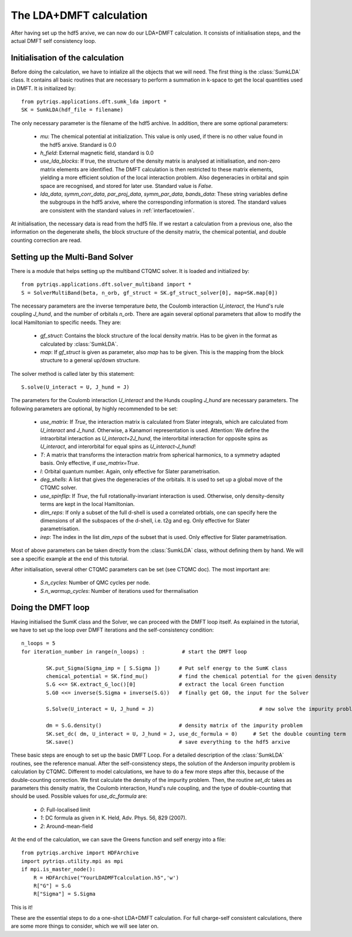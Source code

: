 .. index:: LDA+DMFT calculation

.. _LDADMFTmain:

The LDA+DMFT calculation
========================

After having set up the hdf5 arxive, we can now do our LDA+DMFT calculation. It consists of
initialisation steps, and the actual DMFT self consistency loop.

.. index:: initialisation of LDA+DMFT

Initialisation of the calculation
---------------------------------

Before doing the calculation, we have to intialize all the objects that we will need. The first thing is the 
:class:`SumkLDA` class. It contains all basic routines that are necessary to perform a summation in k-space 
to get the local quantities used in DMFT. It is initialized by::

  from pytriqs.applications.dft.sumk_lda import *
  SK = SumkLDA(hdf_file = filename)

The only necessary parameter is the filename of the hdf5 archive. In addition, there are some optional parameters:

  * `mu`: The chemical potential at initialization. This value is only used, if there is no other value found in the hdf5 arxive. Standard is 0.0
  * `h_field`: External magnetic field, standard is 0.0
  * `use_lda_blocks`: If true, the structure of the density matrix is analysed at initialisation, and non-zero matrix elements 
    are identified. The DMFT calculation is then restricted to these matrix elements, yielding a more efficient solution of the 
    local interaction problem. Also degeneracies in orbital and spin space are recognised, and stored for later use. Standard value is `False`. 
  * `lda_data`, `symm_corr_data`, `par_proj_data`, `symm_par_data`, `bands_data`: These string variables define the subgroups in the hdf5 arxive,
    where the corresponding information is stored. The standard values are consistent with the standard values in :ref:`interfacetowien`.

At initialisation, the necessary data is read from the hdf5 file. If we restart a calculation from a previous one, also the information on
the degenerate shells, the block structure of the density matrix, the chemical potential, and double counting correction are read.

.. index:: Multiband solver

Setting up the Multi-Band Solver
--------------------------------

There is a module that helps setting up the multiband CTQMC solver. It is loaded and initialized by::

  from pytriqs.applications.dft.solver_multiband import *
  S = SolverMultiBand(beta, n_orb, gf_struct = SK.gf_struct_solver[0], map=SK.map[0])

The necessary parameters are the inverse temperature `beta`, the Coulomb interaction `U_interact`, the Hund's rule coupling `J_hund`,
and the number of orbitals `n_orb`. There are again several optional parameters that allow to modify the local Hamiltonian to
specific needs. They are:

  * `gf_struct`: Contains the block structure of the local density matrix. Has to be given in the format as calculated by :class:`SumkLDA`.
  * `map`: If `gf_struct` is given as parameter, also `map` has to be given. This is the mapping from the block structure to a general 
    up/down structure.

The solver method is called later by this statement::

  S.solve(U_interact = U, J_hund = J)

The parameters for the Coulomb interaction `U_interact` and the Hunds coupling `J_hund` are necessary parameters.
The following parameters are optional, by highly recommended to be set:

  * `use_matrix`: If `True`, the interaction matrix is calculated from Slater integrals, which are calculated from `U_interact` and 
    `J_hund`. Otherwise, a Kanamori representation is used. Attention: We define the intraorbital interaction as 
    `U_interact+2J_hund`, the interorbital interaction for opposite spins as `U_interact`, and interorbital for equal spins as 
    `U_interact-J_hund`!
  * `T`: A matrix that transforms the interaction matrix from spherical harmonics, to a symmetry adapted basis. Only effective, if 
    `use_matrix=True`.
  * `l`: Orbital quantum number. Again, only effective for Slater parametrisation.
  * `deg_shells`: A list that gives the degeneracies of the orbitals. It is used to set up a global move of the CTQMC solver.
  * `use_spinflip`: If `True`, the full rotationally-invariant interaction is used. Otherwise, only density-density terms are
    kept in the local Hamiltonian.
  * `dim_reps`: If only a subset of the full d-shell is used a correlated orbtials, one can specify here the dimensions of all the subspaces
    of the d-shell, i.e. t2g and eg. Only effective for Slater parametrisation.
  * `irep`: The index in the list `dim_reps` of the subset that is used. Only effective for Slater parametrisation.

Most of above parameters can be taken directly from the :class:`SumkLDA` class, without defining them by hand. We will see a specific example 
at the end of this tutorial.

After initialisation, several other CTQMC parameters can be set (see CTQMC doc). The most important are:

  * `S.n_cycles`: Number of QMC cycles per node.
  * `S.n_warmup_cycles`: Number of iterations used for thermalisation




.. index:: LDA+DMFT loop, one-shot calculation

Doing the DMFT loop
-------------------

Having initialised the SumK class and the Solver, we can proceed with the DMFT loop itself. As explained in the tutorial, we have to 
set up the loop over DMFT iterations and the self-consistency condition::

  n_loops = 5
  for iteration_number in range(n_loops) :            # start the DMFT loop

          SK.put_Sigma(Sigma_imp = [ S.Sigma ])      # Put self energy to the SumK class
          chemical_potential = SK.find_mu()          # find the chemical potential for the given density
          S.G <<= SK.extract_G_loc()[0]              # extract the local Green function
          S.G0 <<= inverse(S.Sigma + inverse(S.G))   # finally get G0, the input for the Solver

          S.Solve(U_interact = U, J_hund = J)                                  # now solve the impurity problem

	  dm = S.G.density()                         # density matrix of the impurity problem  
          SK.set_dc( dm, U_interact = U, J_hund = J, use_dc_formula = 0)     # Set the double counting term
          SK.save()                                  # save everything to the hdf5 arxive

These basic steps are enough to set up the basic DMFT Loop. For a detailed description of the :class:`SumkLDA` routines,
see the reference manual. After the self-consistency steps, the solution of the Anderson impurity problem is calculation by CTQMC. 
Different to model calculations, we have to do a few more steps after this, because of the double-counting correction. We first 
calculate the density of the impurity problem. Then, the routine `set_dc` takes as parameters this density matrix, the 
Coulomb interaction, Hund's rule coupling, and the type of double-counting that should be used. Possible values for `use_dc_formula` are:

  * `0`: Full-localised limit
  * `1`: DC formula as given in K. Held, Adv. Phys. 56, 829 (2007).
  * `2`: Around-mean-field

At the end of the calculation, we can save the Greens function and self energy into a file::

  from pytriqs.archive import HDFArchive
  import pytriqs.utility.mpi as mpi
  if mpi.is_master_node():
      R = HDFArchive("YourLDADMFTcalculation.h5",'w')
      R["G"] = S.G
      R["Sigma"] = S.Sigma

This is it! 

These are the essential steps to do a one-shot LDA+DMFT calculation. For full charge-self consistent calculations, there are some more things
to consider, which we will see later on.
